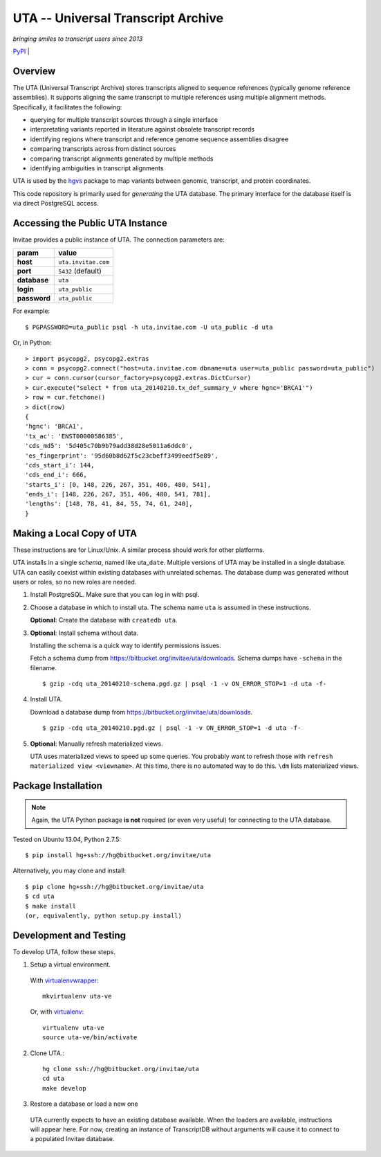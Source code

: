 ===================================
UTA -- Universal Transcript Archive
===================================

*bringing smiles to transcript users since 2013*

.. `Docs <http://pythonhosted.org/uta/>`_ | 

`PyPI <https://pypi.python.org/pypi/uta>`_ | |build_status|


Overview
--------

The UTA (Universal Transcript Archive) stores transcripts aligned to
sequence references (typically genome reference assemblies). It supports
aligning the same transcript to multiple references using multiple
alignment methods.  Specifically, it facilitates the following:

* querying for multiple transcript sources through a single
  interface
* interpretating variants reported in literature against obsolete
  transcript records
* identifying regions where transcript and reference genome sequence
  assemblies disagree
* comparing transcripts across from distinct sources
* comparing transcript alignments generated by multiple methods
* identifying ambiguities in transcript alignments

UTA is used by the `hgvs`_ package to map variants between genomic,
transcript, and protein coordinates.

This code repository is primarily used for *generating* the UTA database.
The primary interface for the database itself is via direct PostgreSQL
access.


Accessing the Public UTA Instance
---------------------------------

Invitae provides a public instance of UTA.  The connection parameters are:

============  ===================
**param**     **value**
============  ===================
**host**      ``uta.invitae.com``
**port**      ``5432`` (default)
**database**  ``uta``
**login**     ``uta_public``
**password**  ``uta_public``
============  ===================


For example::

  $ PGPASSWORD=uta_public psql -h uta.invitae.com -U uta_public -d uta

Or, in Python::

  > import psycopg2, psycopg2.extras
  > conn = psycopg2.connect("host=uta.invitae.com dbname=uta user=uta_public password=uta_public")
  > cur = conn.cursor(cursor_factory=psycopg2.extras.DictCursor)
  > cur.execute("select * from uta_20140210.tx_def_summary_v where hgnc='BRCA1'")
  > row = cur.fetchone()
  > dict(row)
  {
  'hgnc': 'BRCA1', 
  'tx_ac': 'ENST00000586385', 
  'cds_md5': '5d405c70b9b79add38d28e5011a6ddc0', 
  'es_fingerprint': '95d60b8d62f5c23cbeff3499eedf5e89', 
  'cds_start_i': 144, 
  'cds_end_i': 666, 
  'starts_i': [0, 148, 226, 267, 351, 406, 480, 541],
  'ends_i': [148, 226, 267, 351, 406, 480, 541, 781], 
  'lengths': [148, 78, 41, 84, 55, 74, 61, 240],
  }


Making a Local Copy of UTA
--------------------------

These instructions are for Linux/Unix. A similar process should work for
other platforms.

UTA installs in a single *schema*, named like uta\_\ ``date``. Multiple
versions of UTA may be installed in a single database.  UTA can easily
coexist within existing databases with unrelated schemas. The database
dump was generated without users or roles, so no new roles are needed.

#. Install PostgreSQL. Make sure that you can log in with psql.

#. Choose a database in which to install uta. The schema name ``uta`` is
   assumed in these instructions.

   **Optional**: Create the database with ``createdb uta``.

#. **Optional**: Install schema without data.

   Installing the schema is a quick way to identify permissions issues.

   Fetch a schema dump from
   https://bitbucket.org/invitae/uta/downloads. Schema dumps have
   ``-schema`` in the filename.
   ::

   $ gzip -cdq uta_20140210-schema.pgd.gz | psql -1 -v ON_ERROR_STOP=1 -d uta -f-
  
#. Install UTA.

   Download a database dump from https://bitbucket.org/invitae/uta/downloads.
   ::

   $ gzip -cdq uta_20140210.pgd.gz | psql -1 -v ON_ERROR_STOP=1 -d uta -f-

#. **Optional**: Manually refresh materialized views.

   UTA uses materialized views to speed up some queries. You probably want
   to refresh those with ``refresh materialized view <viewname>``.  At
   this time, there is no automated way to do this.  ``\dm`` lists
   materialized views.



Package Installation
--------------------

.. note:: Again, the UTA Python package **is not** required (or even very
   useful) for connecting to the UTA database.

Tested on Ubuntu 13.04, Python 2.7.5::

  $ pip install hg+ssh://hg@bitbucket.org/invitae/uta

Alternatively, you may clone and install::

  $ pip clone hg+ssh://hg@bitbucket.org/invitae/uta
  $ cd uta
  $ make install
  (or, equivalently, python setup.py install)


Development and Testing
-----------------------

To develop UTA, follow these steps.

1. Setup a virtual environment.

  With virtualenvwrapper_::

    mkvirtualenv uta-ve

  Or, with virtualenv_::

    virtualenv uta-ve
    source uta-ve/bin/activate

2. Clone UTA.::

    hg clone ssh://hg@bitbucket.org/invitae/uta
    cd uta
    make develop

3. Restore a database or load a new one

  UTA currently expects to have an existing database available. When the
  loaders are available, instructions will appear here.  For now, creating
  an instance of TranscriptDB without arguments will cause it to connect
  to a populated Invitae database.


.. _hgvs: https://bitbucket.org/invitae/hgvs
.. _virtualenv: https://pypi.python.org/pypi/virtualenv
.. _virtualenvwrapper: http://virtualenvwrapper.readthedocs.org/en/latest/install.html


.. |build_status| image:: https://drone.io/bitbucket.org/invitae/uta/status.png
  :target: https://drone.io/bitbucket.org/invitae/uta
  :align: middle
